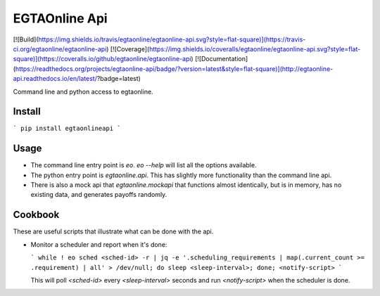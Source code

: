 EGTAOnline Api
==============

[![Build](https://img.shields.io/travis/egtaonline/egtaonline-api.svg?style=flat-square)](https://travis-ci.org/egtaonline/egtaonline-api)
[![Coverage](https://img.shields.io/coveralls/egtaonline/egtaonline-api.svg?style=flat-square)](https://coveralls.io/github/egtaonline/egtaonline-api)
[![Documentation](https://readthedocs.org/projects/egtaonline-api/badge/?version=latest&style=flat-square)](http://egtaonline-api.readthedocs.io/en/latest/?badge=latest)

Command line and python access to egtaonline.


Install
-------

```
pip install egtaonlineapi
```


Usage
-----

- The command line entry point is `eo`.
  `eo --help` will list all the options available.
- The python entry point is `egtaonline.api`.
  This has slightly more functionality than the command line api.
- There is also a mock api that `egtaonline.mockapi` that functions almost identically, but is in memory, has no existing data, and generates payoffs randomly.


Cookbook
--------

These are useful scripts that illustrate what can be done with the api.

- Monitor a scheduler and report when it's done:

  ```
  while ! eo sched <sched-id> -r | jq -e '.scheduling_requirements | map(.current_count >= .requirement) | all' > /dev/null; do sleep <sleep-interval>; done; <notify-script>
  ```

  This will poll `<sched-id>` every `<sleep-interval>` seconds and run `<notify-script>` when the scheduler is done.


